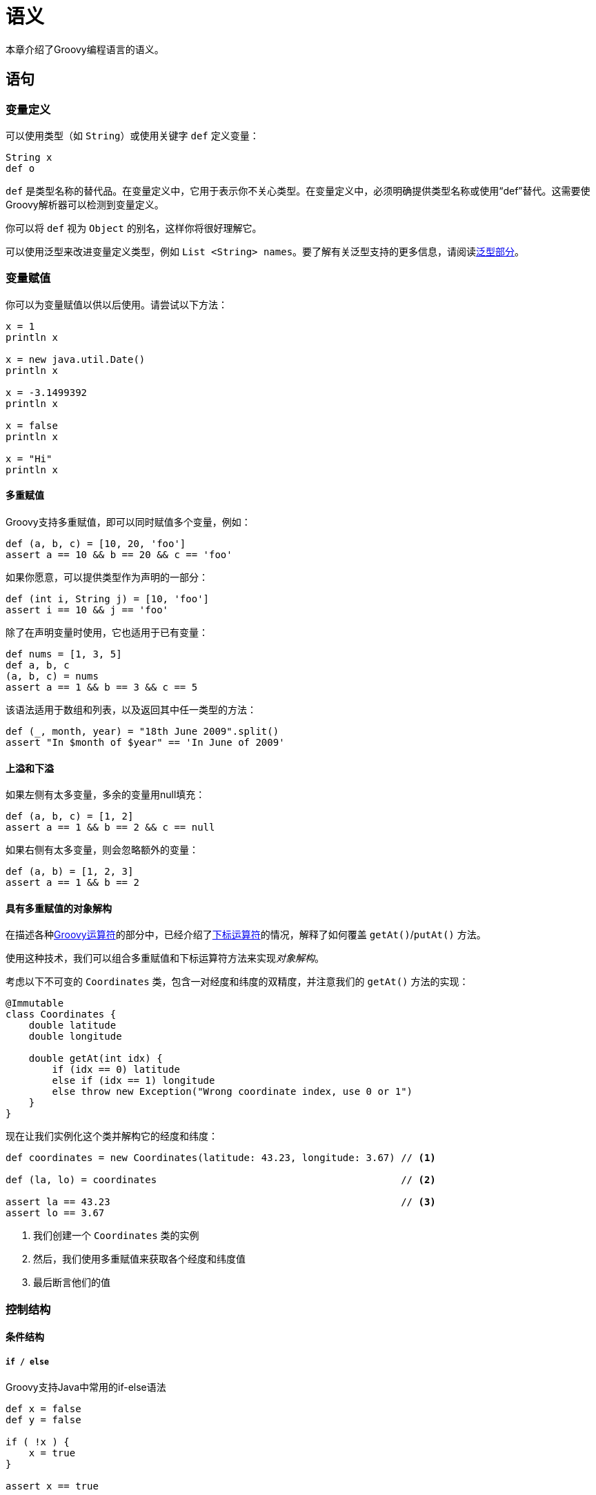 [[semantics]]
= 语义
:spock: http://spockframework.github.io/spock/docs/current/index.html

本章介绍了Groovy编程语言的语义。

== 语句
=== 变量定义

可以使用类型（如 `String`）或使用关键字 `def` 定义变量：

[source,groovy]
----
String x
def o
----

`def` 是类型名称的替代品。在变量定义中，它用于表示你不关心类型。在变量定义中，必须明确提供类型名称或使用“def”替代。这需要使Groovy解析器可以检测到变量定义。

你可以将 `def` 视为 `Object` 的别名，这样你将很好理解它。

可以使用泛型来改进变量定义类型，例如 `List <String> names`。要了解有关泛型支持的更多信息，请阅读<<semantics.generics,泛型部分>>。

=== 变量赋值

你可以为变量赋值以供以后使用。请尝试以下方法：

[source,groovy]
----
x = 1
println x

x = new java.util.Date()
println x

x = -3.1499392
println x

x = false
println x

x = "Hi"
println x
----

==== 多重赋值

Groovy支持多重赋值，即可以同时赋值多个变量，例如：

[source,groovy]
----
def (a, b, c) = [10, 20, 'foo']
assert a == 10 && b == 20 && c == 'foo'
----

如果你愿意，可以提供类型作为声明的一部分：

[source,groovy]
----
def (int i, String j) = [10, 'foo']
assert i == 10 && j == 'foo'
----

除了在声明变量时使用，它也适用于已有变量：

[source,groovy]
----
def nums = [1, 3, 5]
def a, b, c
(a, b, c) = nums
assert a == 1 && b == 3 && c == 5
----

该语法适用于数组和列表，以及返回其中任一类型的方法：

[source,groovy]
----
def (_, month, year) = "18th June 2009".split()
assert "In $month of $year" == 'In June of 2009'
----

==== 上溢和下溢

如果左侧有太多变量，多余的变量用null填充：

[source,groovy]
----
def (a, b, c) = [1, 2]
assert a == 1 && b == 2 && c == null
----

如果右侧有太多变量，则会忽略额外的变量：

[source,groovy]
----
def (a, b) = [1, 2, 3]
assert a == 1 && b == 2
----

==== 具有多重赋值的对象解构

在描述各种<<operators,Groovy运算符>>的部分中，已经介绍了<<operators.subscript-operator,下标运算符>>的情况，解释了如何覆盖 `getAt()`/`putAt()` 方法。

使用这种技术，我们可以组合多重赋值和下标运算符方法来实现__对象解构__。

考虑以下不可变的 `Coordinates` 类，包含一对经度和纬度的双精度，并注意我们的 `getAt()` 方法的实现：

[source,groovy]
----
@Immutable
class Coordinates {
    double latitude
    double longitude

    double getAt(int idx) {
        if (idx == 0) latitude
        else if (idx == 1) longitude
        else throw new Exception("Wrong coordinate index, use 0 or 1")
    }
}
----

现在让我们实例化这个类并解构它的经度和纬度：

[source,groovy]
----
def coordinates = new Coordinates(latitude: 43.23, longitude: 3.67) // <1>

def (la, lo) = coordinates                                          // <2>

assert la == 43.23                                                  // <3>
assert lo == 3.67
----
<1> 我们创建一个 `Coordinates` 类的实例
<2> 然后，我们使用多重赋值来获取各个经度和纬度值
<3> 最后断言他们的值

=== 控制结构

==== 条件结构

===== `if / else`

Groovy支持Java中常用的if-else语法

[source,groovy]
----
def x = false
def y = false

if ( !x ) {
    x = true
}

assert x == true

if ( x ) {
    x = false
} else {
    y = true
}

assert x == y
----

Groovy还支持普通的Java“嵌套”if then else if语法

[source,groovy]
----
if ( ... ) {
    ...
} else if (...) {
    ...
} else {
    ...
}
----

===== `switch / case`

Groovy中的switch语句向后兼容Java代码；因此，你可以fall through case为多个匹配共享相同的代码。

但有一点不同的是，Groovy switch语句可以处理任何类型的switch值，并且可以执行不同类型的匹配。

[source,groovy]
----
def x = 1.23
def result = ""

switch ( x ) {
    case "foo":
        result = "found foo"
        // lets fall through

    case "bar":
        result += "bar"

    case [4, 5, 6, 'inList']:
        result = "list"
        break

    case 12..30:
        result = "range"
        break

    case Integer:
        result = "integer"
        break

    case Number:
        result = "number"
        break

    case ~/fo*/: // toString() representation of x matches the pattern?
        result = "foo regex"
        break

    case { it < 0 }: // or { x < 0 }
        result = "negative"
        break

    default:
        result = "default"
}

assert result == "number"
----

Switch支持以下类型的比较：

* 如果switch值是类的实例，则类用例值匹配
* 如果switch值的 `toString()` 表示与正则表达式匹配，则正则表达式用例值匹配
* 如果switch值包含在集合中，则集合用例值匹配。这还包括范围（因为它们是列表）
* 如果根据<<semantics.groovy-truth,Groovy truth>>调用闭包返回结果为true，则闭包用例值匹配
* 如果不使用上述任何一个，那么如果用例值等于switch值，则该用例值匹配

使用闭包用例值时，默认 `it` 参数实际上是switch值（在我们的示例中，变量 `x`）。

==== 循环结构

===== `经典循环`

Groovy支持标准的Java/C for循环：

[source,groovy]
----
String message = ''
for (int i = 0; i < 5; i++) {
    message += 'Hi '
}
assert message == 'Hi Hi Hi Hi Hi '
----

===== `for in循环`

Groovy中的for循环更简单，适用于任何类型的数组，集合，Map等。

[source,groovy]
----
// iterate over a range
def x = 0
for ( i in 0..9 ) {
    x += i
}
assert x == 45

// iterate over a list
x = 0
for ( i in [0, 1, 2, 3, 4] ) {
    x += i
}
assert x == 10

// iterate over an array
def array = (0..4).toArray()
x = 0
for ( i in array ) {
    x += i
}
assert x == 10

// iterate over a map
def map = ['abc':1, 'def':2, 'xyz':3]
x = 0
for ( e in map ) {
    x += e.value
}
assert x == 6

// iterate over values in a map
x = 0
for ( v in map.values() ) {
    x += v
}
assert x == 6

// iterate over the characters in a string
def text = "abc"
def list = []
for (c in text) {
    list.add(c)
}
assert list == ["a", "b", "c"]
----

Groovy还支持使用冒号的Java冒号变体：`for (char c : text) {}`，其中变量的类型是必需的。

===== `while循环`

Groovy支持像Java一样的 while{...}循环：

[source,groovy]
----
def x = 0
def y = 5

while ( y-- > 0 ) {
    x++
}

assert x == 5
----

==== 异常处理

异常处理与Java相同。

==== try / catch / finally

你可以指定一个完整的try-catch-finally，try-catch或try-finally块。

每个块体都需要大括号包围。

[source,groovy]
----
try {
    'moo'.toLong()   // 这将产生一个异常
    assert false     // 永远不会到达这的断言语句
} catch ( e ) {
    assert e in NumberFormatException
}
----

我们可以在匹配的'try'子句后面的'finally'子句中放置代码，这样无论'try'子句中的代码是否抛出异常，finally子句中的代码总是会执行：

[source,groovy]
----
def z
try {
    def i = 7, j = 0
    try {
        def k = i / j
        assert false        // 由于前一行中的异常而从未到达过
    } finally {
        z = 'reached here'  // 即使抛出Exception也总是执行
    }
} catch ( e ) {
    assert e in ArithmeticException
    assert z == 'reached here'
}
----

==== 多重catch

使用多catch块（从Groovy 2.0开始），我们可以定义几个异常，以便捕获并由同一个catch块处理：

[source,groovy]
----
try {
    /* ... */
} catch ( IOException | NullPointerException e ) {
    /* 一个块来处理2种异常 */
}
----

=== Power assertion

Groovy与Java共享 `assert` 关键字，但在Groovy中表现得非常不同。首先，始终执行Groovy中的断言，而与JVM的 `-ea` 标志无关。它使它成为单元测试的首选。“power asserts”的概念与Groovy `assert` 的行为方式直接相关。

power assertion分解为3个部分：

[source,groovy]
----
assert [left expression] == [right expression] : (optional message)
----

断言的结果与Java中的结果非常不同。如果断言为真，则没有任何反应。如果断言为假，则它提供被断言的表达式的每个子表达式的值的直观表示。例如：

[source,groovy]
----
assert 1+1 == 3
----

将产生：

[source,groovy]
----
Caught: Assertion failed:

assert 1+1 == 3
        |  |
        2  false
----

当表达式更复杂时，幂断言变得非常有趣，如下一个示例所示：

[source,groovy]
----
def x = 2
def y = 7
def z = 5
def calc = { a,b -> a*b+1 }
assert calc(x,y) == [x,z].sum()
----

这将打印每个子表达式的值：

[source,groovy]
----
assert calc(x,y) == [x,z].sum()
       |    | |  |   | |  |
       15   2 7  |   2 5  7
                 false
----

如果你不想像上面那样打印漂亮的错误消息，可以通过更改断言的可选消息部分来回退到自定义错误消息，如下例所示：

[source,groovy]
----
def x = 2
def y = 7
def z = 5
def calc = { a,b -> a*b+1 }
assert calc(x,y) == z*z : 'Incorrect computation result'
----

这将打印以下错误消息：

[source,groovy]
----
Incorrect computation result. Expression: (calc.call(x, y) == (z * z)). Values: z = 5, z = 5
----

=== 标签语句

任何语句都可以与标签相关联。标签不会影响代码的语义，可以用来使代码更容易阅读，如下例所示：

[source,groovy]
----
given:
    def x = 1
    def y = 2
when:
    def z = x+y
then:
    assert z == 3
----

尽管没有更改标记语句的语义，但可以使用break指令中的标签作为跳转目标，如下一个示例所示。但是，即使这是允许的，这种编码风格通常被认为是一种不好的做法：

[source,groovy]
----
for (int i=0;i<10;i++) {
    for (int j=0;j<i;j++) {
        println "j=$j"
        if (j == 5) {
            break exit
        }
    }
    exit: println "i=$i"
}
----

重要的是要理解默认情况下标签对代码的语义没有影响，但它们属于抽象语法树（AST），因此AST转换可以使用该信息对代码执行转换，因此导致不同的语义。这正是 {spock}[Spock Framework]为简化测试所做的工作。

== 表达式

(TBD)

=== GPath表达式

GPath是一种集成到Groovy中的路径表达式语言，它允许识别嵌套结构化数据的一部分。从这个意义上说，它具有与XPath对XML相似的目标和范围。GPath通常用于处理XML的上下文中，但它确实适用于任何对象图。XPath使用类似文件系统的路径表示法，树形层次结构的部分用斜杠 `/` 分隔，GPath使用**点对象表示法**来执行对象导航。

例如，你可以指定感兴趣的对象或元素的路径：

* `a.b.c` -> 对于XML，产生 `a` 内的 `b` 内的所有 `c` 元素
* `a.b.c` -> 对于POJO，产生 `a` 的所有 `b` 属性下的 `c` 属性（类似于JavaBeans中的 `a.getB().getC()`）

在这两种情况下，GPath表达式都可以被视为对象图上的查询。对于POJO，对象图通常由通过对象实例化和组合编写的程序构建;对于XML处理，对象图是解析XML文本的结果，通常使用类似XmlParser或XmlSlurper的类。有关在Groovy中使用XML的更深入的详细信息，请参阅处理XML。

查询从XmlParser或XmlSlurper生成的对象图时，GPath表达式可以引用使用 `@` 表示法在元素上定义的属性：

* `a["@href"]` -> map-like表示法：a元素的所有href属性
* `a.'@href'` -> property表示法：表达相同含义的另一种方式
* `a.@href` -> direct表示法：表达相同含义的另一种方式

==== 对象导航

让我们看一个简单对象图上的GPath表达式示例，使用java反射获得。假设你处于具有另一个名为 `aMethodFoo` 的方法的类的非静态方法中

[source,groovy]
----
void aMethodFoo() { println "This is aMethodFoo." } // <0>
----

以下GPath表达式将获取该方法的名称：

[source,groovy]
----
assert ['aMethodFoo'] == this.class.methods.name.grep(~/.*Foo/)
----

更确切地说，上面的GPath表达式生成一个String列表，每个String都是 `this` 中以 `Foo` 结尾的现有方法的名称。

现在，给定了该类中定义的以下方法：

[source,groovy]
----
void aMethodBar() { println "This is aMethodBar." }             // <1>
void anotherFooMethod() { println "This is anotherFooMethod." } // <2>
void aSecondMethodBar() { println "This is aSecondMethodBar." } // <3>
----

那么下面的GPath表达式将获得**(1)**和**(3)**的名称，但不是**(2)**或**(0)**：

[source,groovy]
----
assert ['aMethodBar', 'aSecondMethodBar'] as Set == this.class.methods.name.grep(~/.*Bar/) as Set
----

==== 表达式解构

我们可以分解表达式 `this.class.methods.name.grep(~/.*Bar/)` 以了解如何评估GPath：

`this.class`::
属性访问器，相当于Java中的 `this.getClass()`，产生一个 `Class` 对象。

`this.class.methods`::
属性访问器，等效于 `this.getClass().getMethods()`，产生一个 `Method` 对象数组。

`this.class.methods.name`::
在数组的每个元素上应用属性访问器并生成结果列表。

`this.class.methods.name.grep(…​)`::
对 `this.class.methods.name` 生成的列表的每个元素调用 `grep` 方法，并生成结果列表。

像 `this.class.methods` 这样的子表达式产生一个数组，因为这是调用Java中的 `this.getClass().getMethods()` 产生的。`GPath` 表达式没有约定，其中 `s` 表示列表或类似的东西。

GPath表达式的一个强大功能是__对集合的属性访问转换为集合的每个元素的属性访问__，并将结果收集到集合中。因此，表达式 `this.class.methods.name` 在Java中表示如下：

[source,groovy]
----
List<String> methodNames = new ArrayList<String>();
for (Method method : this.getClass().getMethods()) {
   methodNames.add(method.getName());
}
return methodNames;
----

数组访问表示法也可用于存在集合的GPath表达式中：

[source,groovy]
----
assert 'aSecondMethodBar' == this.class.methods.name.grep(~/.*Bar/).sort()[1]
----

数组访问在GPath表达式中从零开始

==== 用于XML导航的GPath

以下是XML文档和各种形式的GPath表达式的示例：

[source,groovy]
----
def xmlText = """
              | <root>
              |   <level>
              |      <sublevel id='1'>
              |        <keyVal>
              |          <key>mykey</key>
              |          <value>value 123</value>
              |        </keyVal>
              |      </sublevel>
              |      <sublevel id='2'>
              |        <keyVal>
              |          <key>anotherKey</key>
              |          <value>42</value>
              |        </keyVal>
              |        <keyVal>
              |          <key>mykey</key>
              |          <value>fizzbuzz</value>
              |        </keyVal>
              |      </sublevel>
              |   </level>
              | </root>
              """
def root = new XmlSlurper().parseText(xmlText.stripMargin())
assert root.level.size() == 1 // <1>
assert root.level.sublevel.size() == 2 // <2>
assert root.level.sublevel.findAll { it.@id == 1 }.size() == 1 // <3>
assert root.level.sublevel[1].keyVal[0].key.text() == 'anotherKey' // <4>
----
<1> `root` 目录下有一个 `level` 节点
<2> `root/level` 下有两个 `sublevel` 节点
<3> 有一个 `sublevel` 元素具有值为 `1` 的 `id` 属性
<4> `root/level` 下第二个 `sublevel` 元素的第一个 `keyVal` 元素的 `key` 元素的文本值是 'anotherKey'

== 提升和强转

=== 数字提升

数字提升的规则在<<syntax.math-operations,数学运算>>部分中已介绍。

[[semantics.closure-coercion]]
=== 闭包到类型的强转

==== 为SAM类型赋值闭包

SAM类型是定义单个抽象方法的类型。这包括：

函数式接口

[source,groovy]
----
interface Predicate<T> {
    boolean accept(T obj)
}
----

单抽象方法的抽象类

[source,groovy]
----
abstract class Greeter {
    abstract String getName()
    void greet() {
        println "Hello, $name"
    }
}
----

可以使用 `as` 运算符将任何闭包转换为SAM类型：

[source,groovy]
----
Predicate filter = { it.contains 'G' } as Predicate
assert filter.accept('Groovy') == true

Greeter greeter = { 'Groovy' } as Greeter
greeter.greet()
----

但是，`as Type` 表达式是Groovy 2.2.0以来的可选项。你可以省略它并简写为：

[source,groovy]
----
Predicate filter = { it.contains 'G' }
assert filter.accept('Groovy') == true

Greeter greeter = { 'Groovy' }
greeter.greet()
----

这意味着你还可以使用方法指针，如以下示例所示：

[source,groovy]
----
boolean doFilter(String s) { s.contains('G') }

Predicate filter = this.&doFilter
assert filter.accept('Groovy') == true

Greeter greeter = GroovySystem.&getVersion
greeter.greet()
----

==== 调用接受带有闭包的SAM类型的方法

带有闭包SAM类型强转的第二个也许更重要的用例是调用接受SAM类型的方法。想象一下以下方法：

[source,groovy]
----
public <T> List<T> filter(List<T> source, Predicate<T> predicate) {
    source.findAll { predicate.accept(it) }
}
----

然后，你可以使用闭包调用它，而无需创建接口的显式实现：

[source,groovy]
----
assert filter(['Java','Groovy'], { it.contains 'G'} as Predicate) == ['Groovy']
----

但是从Groovy 2.2.0开始，你也可以省略显式强转并调用方法，就好像它使用了一个闭包：

[source,groovy]
----
但是从Groovy 2.2.0开始，你也可以省略显式强制并调用方法，就好像它使用了一个闭包：
----

如你所见，这样做的好处是可以让你使用闭包语法进行方法调用，也就是说将闭包放在括号之外，从而提高代码的可读性。

==== 闭包到任意类型的强转

除了SAM类型之外，还可以将闭包强制转换为任何类型，特别是接口。让我们定义以下接口：

[source,groovy]
----
interface FooBar {
    int foo()
    void bar()
}
----

你可以使用 `as` 关键字强制转换闭包为接口：

[source,groovy]
----
def impl = { println 'ok'; 123 } as FooBar
----

这将生成一个类，所有方法都使用闭包来实现：

[source,groovy]
----
assert impl.foo() == 123
impl.bar()
----

但也有可能强制转换闭包为任意类。例如，我们可以在不更改断言的情况下使用 `class` 替换我们定义的 `interface`：

[source,groovy]
----
class FooBar {
    int foo() { 1 }
    void bar() { println 'bar' }
}

def impl = { println 'ok'; 123 } as FooBar

assert impl.foo() == 123
impl.bar()
----

=== Map到类型的强转

通常使用单个闭包来实现接口或具有多个方法的类是不可取的。作为替代方案，Groovy允许你将Map强制转换为接口或类。在这种情况下，Map的键被解释为方法名称，而值是方法实现。以下示例说明了将映射强制转换为 `Iterator`：

[source,groovy]
----
def map
map = [
  i: 10,
  hasNext: { map.i > 0 },
  next: { map.i-- },
]
def iter = map as Iterator
----

当然这是一个相当人为的例子，但说明了这个概念。你只需要实现那些实际调用的方法，但是如果调用了一个在map中不存在的方法，则会抛出 `MissingMethodException` 或 `UnsupportedOperationException`，具体取决于传递给调用的参数，如下例所示：

[source,groovy]
----
interface X {
    void f()
    void g(int n)
    void h(String s, int n)
}

x = [ f: {println "f called"} ] as X
x.f() // 方法存在
x.g() // 出现 MissingMethodException
x.g(5) // 出现 UnsupportedOperationException
----

异常的类型取决于调用本身：

* `MissingMethodException` 如果调用的参数与接口/类的参数不匹配
* `UnsupportedOperationException` 如果调用的参数匹配接口/类的重载方法之一

=== 字符串到枚举的强转

Groovy允许透明 `String`（或 `GString`）枚举值强转。想象一下，你定义以下枚举：

[source,groovy]
----
enum State {
    up,
    down
}
----

然后你可以为枚举赋值一个字符串而不必使用显式强转：

[source,groovy]
----
State st = 'up'
assert st == State.up
----

也可以使用 `GString` 作为值：

[source,groovy]
----
def val = "up"
State st = "${val}"
assert st == State.up
----

但是，以下这样会抛出运行时错误（`IllegalArgumentException`）：

[source,groovy]
----
State st = 'not an enum value'
----

请注意，也可以在switch语句中使用隐式强转：

[source,groovy]
----
State switchState(State st) {
    switch (st) {
        case 'up':
            return State.down // 显式常量
        case 'down':
            return 'up' // 对返回类型的隐式强转
    }
}
----

特别是，看看 `case` 如何使用字符串常量。但是如果你使用带有 `String` 参数的枚举来调用方法，你仍然必须使用显式强转：

[source,groovy]
----
assert switchState('up' as State) == State.down
assert switchState(State.down) == State.up
----

=== 自定义类型强转

类可以通过实现 `asType` 方法来定义自定义强转策略。使用 `as` 运算符调用自定义强转，并且从不隐式。例如，假设你定义了两个类，`Polar` 和 `Cartesian`，如下例所示：

[source,groovy]
----
class Polar {
    double r
    double phi
}
class Cartesian {
   double x
   double y
}
----

并且你想要从Polar坐标转换为Cartesian坐标。一种方法是在 `Polar` 类中定义 `asType` 方法：

[source,groovy]
----
def asType(Class target) {
    if (Cartesian==target) {
        return new Cartesian(x: r*cos(phi), y: r*sin(phi))
    }
}
----

允许你使用 `as` 强制运算符：

[source,groovy]
----
def sigma = 1E-16
def polar = new Polar(r:1.0,phi:PI/2)
def cartesian = polar as Cartesian
assert abs(cartesian.x-sigma) < sigma
----

总而言之，`Polar` 类看起来像这样：

[source,groovy]
----
class Polar {
    double r
    double phi
    def asType(Class target) {
        if (Cartesian==target) {
            return new Cartesian(x: r*cos(phi), y: r*sin(phi))
        }
    }
}
----

但是也可以在 `Polar` 类之外定义 `asType`，如果你想为你没有源代码的类或“封闭”类定义自定义强转策略，这可能是实用的，例如使用metaClass：

[source,groovy]
----
Polar.metaClass.asType = { Class target ->
    if (Cartesian==target) {
        return new Cartesian(x: r*cos(phi), y: r*sin(phi))
    }
}
----

=== 类字面量vs变量和as运算符

只有在对类有静态引用时才可以使用 `as` 关键字，如下面的代码所示：

[source,groovy]
----
interface Greeter {
    void greet()
}
def greeter = { println 'Hello, Groovy!' } as Greeter // Greeter是其类的静态引用
greeter.greet()
----

但是如果你通过反射获得类，例如通过调用 `Class.forName` 会怎样？

[source,groovy]
----
Class clazz = Class.forName('Greeter')
----

尝试使用带有 `as` 关键字的类的引用将失败：

[source,groovy]
----
greeter = { println 'Hello, Groovy!' } as clazz
// throws:
// unable to resolve class clazz
// @ line 9, column 40.
//   greeter = { println 'Hello, Groovy!' } as clazz
----

它失败了因为 `as` 关键字只适用于类字面量。相反，你需要调用 `asType` 方法：

[source,groovy]
----
greeter = { println 'Hello, Groovy!' }.asType(clazz)
greeter.greet()
----

== 可选性

=== 可选括号

如果至少有一个参数并且没有歧义，方法调用可以省略括号：

[source,groovy]
----
println 'Hello World'
def maximum = Math.max 5, 10
----

没有参数或模糊方法调用的方法调用需要括号：

[source,groovy]
----
println()
println(Math.max(5, 10))
----

=== 可选分号

在Groovy行的末尾分号可以省略，如果该行只包含一个语句。这意味着：

[source,groovy]
----
assert true;
----

可以更方便地写为：

[source,groovy]
----
assert true
----

一行中的多个语句需要用分号分隔它们：

[source,groovy]
----
boolean a = true; assert a
----

=== 可选的return关键字

在Groovy中，返回在方法或闭包的主体中计算的最后一个表达式。这意味着 `return` 关键字是可选的。

[source,groovy]
----
int add(int a, int b) {
    return a+b
}
assert add(1, 2) == 3
----

可简化为：

[source,groovy]
----
int add(int a, int b) {
    a+b
}
assert add(1, 2) == 3
----

=== 可选的public关键字

默认情况下，Groovy类和方法是 `public` 的。因此这个类：

[source,groovy]
----
public class Server {
    public String toString() { "a server" }
}
----

与这个类相同：

[source,groovy]
----
class Server {
    String toString() { "a server" }
}
----

[[semantics.groovy-truth]]
== Groovy真值

Groovy通过应用下面给出的规则来决定表达式是真还是假。

=== 布尔表达式

如果相应的布尔值为 `true`，则为True。

[source,groovy]
----
assert true
assert !false
----

=== 集合和数组

非空集合和数组是真。

[source,groovy]
----
assert [1, 2, 3]
assert ![]
----

=== 匹配器

如果匹配器至少有一个匹配，则为真。

[source,groovy]
----
assert ('a' =~ /a/)
assert !('a' =~ /b/)
----

=== 迭代器和枚举

具有更多元素的迭代器和枚举被强转为真。

[source,groovy]
----
assert [0].iterator()
assert ![].iterator()
Vector v = [0] as Vector
Enumeration enumeration = v.elements()
assert enumeration
enumeration.nextElement()
assert !enumeration
----

=== 映射

非空Maps评估为true。

[source,groovy]
----
assert ['one' : 1]
assert ![:]
----

=== 字符串

非空字符串，GStrings和CharSequences被强转为true。

[source,groovy]
----
assert 'a'
assert !''
def nonEmpty = 'a'
assert "$nonEmpty"
def empty = ''
assert !"$empty"
----

=== 数字

非零数字是真。

[source,groovy]
----
assert 1
assert 3.5
assert !0
----

=== 对象引用

非空对象引用被强转为true。

[source,groovy]
----
assert new Object()
assert !null
----

=== 使用 `asBoolean()` 方法自定义真值

为了自定义groovy是否将对象计算为 `true` 或 `false`，请实现 `asBoolean()` 方法：

[source,groovy]
----
class Color {
    String name

    boolean asBoolean(){
        name == 'green' ? true : false
    }
}
----

Groovy将调用此方法将你的对象强转为布尔值，例如：

[source,groovy]
----
assert new Color(name: 'green')
assert !new Color(name: 'red')
----

== 类型

=== 可选类型

可选类型是即使你没有在变量上放置显式类型，程序也可以正常工作。作为一种动态语言，Groovy自然地实现了该功能，例如当你声明一个变量时：

[source,groovy]
----
String aString = 'foo'                      // <1>
assert aString.toUpperCase()                // <2>
----
<1> `foo` 使用显式类型 `String` 声明
<2> 我们可以在 `String` 上调用 `toUpperCase` 方法

Groovy让你可以这样写：

[source,groovy]
----
def aString = 'foo'                         // <1>
assert aString.toUpperCase()                // <2>
----
<1> 使用 `def` 声明 `foo`
<2> 我们仍然可以调用 `toUpperCase` 方法，因为在运行时被解析为 `String` 类型

所以你在这里使用显式类型并不重要。将此功能与<<semantics.static-type-checking,静态类型检查>>结合使用时尤其有趣，因为类型检查器会执行类型推断。

同样，Groovy没有强制要求在方法中声明参数的类型：

[source,groovy]
----
String concat(String a, String b) {
    a+b
}
assert concat('foo','bar') == 'foobar'
----

可以使用 `def` 作为返回类型和参数类型重写，以便利用鸭子类型，如下例所示：

[source,groovy]
----
def concat(def a, def b) {                              // <1>
    a+b
}
assert concat('foo','bar') == 'foobar'                  // <2>
assert concat(1,2) == 3                                 // <3>
----
<1> 返回类型和参数类型都使用 `def`
<2> 它让用 `String` 调用函数成为可能
<3> 因为定义了 `plus` 方法，所以也可以使用 `int`

建议在这里使用 `def` 关键字来描述一个应该适用于任何类型的方法的意图，但从技术上讲，我们可以使用 `Object` 而结果也是相同的：`def` 是在Groovy中，严格等同于使用 `Object`。

最终，可以从返回类型和参数描述符中完全删除类型。但是如果要从返回类型中删除它，则需要为该方法添加一个显式修饰符，以便编译器从方法声明和方法调用之间的差异中分辨它们，如下例所示：

[source,groovy]
----
private concat(a,b) {                                   // <1>
    a+b
}
assert concat('foo','bar') == 'foobar'                  // <2>
assert concat(1,2) == 3                                 // <3>
----
<1> 如果我们想省略返回类型，则必须显式设置修饰符。
<2> 仍然可以使用 `String` 调用方法
<3> 还有 `int`

省略公共API的方法参数或方法返回值类型通常被认为是不良做法。虽然在局部变量中使用 `def` 并不是真正的问题，因为变量的可见性仅限于方法本身，而在方法参数上设置时，`def` 将在方法签名中转换为 `Object`，这使得用户很难知道这是参数的预期类型。这意味着你应该将此限制为明确依赖于鸭子类型的情况。

[[semantics.static-type-checking]]
=== 静态类型检查

默认情况下，Groovy在编译时执行最少的类型检查。由于它主要是一种动态语言，因此在编译时无法检查静态编译器通常会执行的操作。通过运行时元编程添加的方法可能会改变类或对象的运行时行为。让我们在下面的例子中说明原因：

[source,groovy]
----
class Person {                                                   // <1>
    String firstName
    String lastName
}
def p = new Person(firstName: 'Raymond', lastName: 'Devos')      // <2>
assert p.formattedName == 'Raymond Devos'                        // <3> 
----
<1> `Person` 类只定义了两个属性 `firstName` 和 `lastName`
<2> 我们可以创建一个Person实例
<3> 并调用名为 `formattedName` 的方法

在动态语言中，如上例所示的代码不会抛出任何错误。怎么会这样？在Java中，这通常会在编译时失败。但是，在Groovy中，它不会在编译时失败，如果编码正确，也不会在运行时失败。实际上，为了使其在运行时工作，一种可能性是依赖于运行时元编程。所以只需在 `Person` 类声明后添加这一行就足够了：

[source,groovy]
----
Person.metaClass.getFormattedName = { "$delegate.firstName $delegate.lastName" }
----

这意味着一般来说，在Groovy中，你不能对超出声明类型的对象类型做出任何假设，即使你知道它，你也无法在编译时确定将调用哪个方法，或者哪个属性将被检索。从编写DSL到测试，它很有趣，本手册的其他部分对此进行了讨论。

但是，如果你的程序不依赖于动态功能并且你来自静态世界（特别是来自Java思维模式），那么在编译时不能捕获这样的“错误”可能会令人惊讶。正如我们在前面的例子中看到的那样，编译器无法确定这是一个错误。为了使其知道它，你必须明确地指示编译器你正在切换到类型检查模式。这可以通过使用 `@groovy.lang.TypeChecked` 注解类或方法来完成。

激活类型检查时，编译器执行更多工作：

* 类型推断已激活，这意味着即使你对局部变量使用 `def`，类型检查器也能够从赋值中推断出变量的类型
* 方法调用在编译时解析，这意味着如果没有在类上声明方法，编译器将抛出错误
* 通常，你将用于在静态语言中查找的所有编译时错误将会出现：找不到方法，找不到属性，方法调用的类型不兼容，数字精度错误，...

在本节中，我们将描述类型检查器在各种情况下的行为，并解释在代码上使用 `@TypeChecked` 的限制。

==== `@TypeChecked` 注解

===== `在编译时激活类型检查`

`groovy.lang.TypeChecked` 注解启用了类型检查。它可以放在一个类上：

[source,groovy]
----
@groovy.transform.TypeChecked
class Calculator {
    int sum(int x, int y) { x+y }
}
----

或一个方法上：

[source,groovy]
----
lass Calculator {
    @groovy.transform.TypeChecked
    int sum(int x, int y) { x+y }
}
----

在第一种情况下，将对带注解的类的所有方法，属性，字段，内部类......进行类型检查，而在第二种情况下，仅对标注类型检查的方法和可能的闭包或匿名内部类进行类型检查。

===== `跳过部分`

可以限制类型检查的范围。例如，如果类被选中，则可以通过使用 `@TypeChecked(TypeCheckingMode.SKIP)` 来指示类型检查器跳过方法：

[source,groovy]
----
import groovy.transform.TypeChecked
import groovy.transform.TypeCheckingMode

@TypeChecked                                        // <1>
class GreetingService {
    String greeting() {                             // <2>
        doGreet()
    }

    @TypeChecked(TypeCheckingMode.SKIP)             // <3>
    private String doGreet() {
        def b = new SentenceBuilder()
        b.Hello.my.name.is.John                     // <4>
        b
    }
}
def s = new GreetingService()
assert s.greeting() == 'Hello my name is John'
----
<1> `GreetingService` 类标记为需类型检查
<2> 所以 `greeting` 方法会自动进行类型检查
<3> 但是 `doGreet` 标有 `SKIP`
<4> 类型检查器不会在这里抱怨缺少属性

在前面的示例中，`SentenceBuilder` 依赖于动态代码。没有真正的 `Hello` 方法或属性，因此类型检查器通常会抱怨并且编译会失败。由于使用构建器的方法使用 `TypeCheckingMode.SKIP` 标记，因此对于此方法将跳过类型检查，因此即使类的其余部分已选中，代码也将进行编译通过。

以下部分描述了Groovy中类型检查的语义。

==== 类型检查赋值

当且仅当以下情况时，可以将类型 `A` 的对象 `o` 赋值给类型为 `T` 的变量：

* `T` 等于 `A`

[source,groovy]
----
Date now = new Date()
----

* 或 `T` 是 `String`，`boolean`，`Boolean` 或 `Class` 之一

[source,groovy]
----
String s = new Date() // 隐式调用toString
Boolean boxed = 'some string'       // Groovy真值
boolean prim = 'some string'        // Groovy真值
Class clazz = 'java.lang.String'    // class强转
----

* 或 `o` 为 `null`，`T` 不是基本类型

[source,groovy]
----
String s = null         // passes
int i = null            // fails
----

* 或 `T` 是数组，`A` 是数组，`A` 的组件类型可分配给 `T` 的组件类型

[source,groovy]
----
int[] i = new int[4]        // passes
int[] i = new String[4]     // fails
----

* 或 `T` 是数组，`A` 是列表，`A` 的组件类型可分配给 `T` 的组件类型

[source,groovy]
----
int[] i = [1,2,3]               // passes
int[] i = [1,2, new Date()]     // fails
----

* 或 `T` 是 `A` 的超类

[source,groovy]
----
AbstractList list = new ArrayList()     // passes
LinkedList list = new ArrayList()       // fails
----

* 或 `T` 是由 `A` 实现的接口

[source,groovy]
----
List list = new ArrayList()             // passes
RandomAccess list = new LinkedList()    // fails
----

* 或者 `T` 或 `A` 是基本类型，它们的装箱类型是可赋值的

[source,groovy]
----
int i = 0
Integer bi = 1
int x = new Integer(123)
double d = new Float(5f)
----

* 或 `T` 继承 `groovy.lang.Closure` 且 `A` 是SAM类型（单一抽象方法类型）

[source,groovy]
----
Runnable r = { println 'Hello' }
interface SAMType {
    int doSomething()
}
SAMType sam = { 123 }
assert sam.doSomething() == 123
abstract class AbstractSAM {
    int calc() { 2* value() }
    abstract int value()
}
AbstractSAM c = { 123 }
assert c.calc() == 246
----

* 或 `T` 和 `A` 派生自 `java.lang.Number` 并符合下表

[[semantics.number-assignment]]
.数字类型（java.lang.XXX）
|===
| T | A | 样例

| Double
| 除了BigDecimal或BigInteger之外的任何数字
a| 
[source,groovy]
----
Double d1 = 4d
Double d2 = 4f
Double d3 = 4l
Double d4 = 4i
Double d5 = (short) 4
Double d6 = (byte) 4
----

| Float
| 除BigDecimal，BigInteger或Double之外的任何类型
a| 
[source,groovy]
----
Float f1 = 4f
Float f2 = 4l
Float f3 = 4i
Float f4 = (short) 4
Float f5 = (byte) 4
----

| Long
| 除BigDecimal，BigInteger，Double或Float之外的任何类型
a| 
[source,groovy]
----
Long l1 = 4l
Long l2 = 4i
Long l3 = (short) 4
Long l4 = (byte) 4
----

| Integer
| 除BigDecimal，BigInteger，Double，Float或Long之外的任何类型
a| 
[source,groovy]
----
Integer i1 = 4i
Integer i2 = (short) 4
Integer i3 = (byte) 4
----

| Short
| 除BigDecimal，BigInteger，Double，Float，Long或Integer之外的任何类型
a| 
[source,groovy]
----
Short s1 = (short) 4
Short s2 = (byte) 4
----

| Byte
| Byte
a| 
[source,groovy]
----
Byte b1 = (byte) 4
----
|===

==== 列表和映射构造函数

除了上面的赋值规则之外，如果赋值被视为无效，则在类型检查模式下，如果符合以下情况，则可以将列表或映射字面量 `A` 赋值给类型为 `T` 的变量：

* 赋值是一个变量声明，`A` 是一个列表，`T` 有一个构造函数，其参数与列表中元素的类型相匹配
* 赋值是一个变量声明，`A` 是一个映射，`T` 有一个no-arg构造函数和每个映射键的属性

例如：

[source,groovy]
----
@groovy.transform.TupleConstructor
class Person {
    String firstName
    String lastName
}
Person classic = new Person('Ada','Lovelace')
----

你可以使用“列表构造函数”：

[source,groovy]
----
Person list = ['Ada','Lovelace']
----

或“映射构造函数”：

[source,groovy]
----
Person map = [firstName:'Ada', lastName:'Lovelace']
----

如果使用映射构造函数，则会对映射的键执行其他检查，以检查是否定义了同名属性。例如，以下内容将在编译时失败：

[source,groovy]
----
@groovy.transform.TupleConstructor
class Person {
    String firstName
    String lastName
}
Person map = [firstName:'Ada', lastName:'Lovelace', age: 24]    // <1>
----
<1> 类型检查器将在编译时抛出错误 `No such property: age for class: Person`

==== 方法解析

在类型检查模式下，方法在编译时解析。解析按方法名称和参数工作，与方法返回值类型无关。参数类型与遵循这些规则的参数类型相匹配：

当且仅当以下情况时，类型 `A` 的参数 `o` 可用于类型 `T` 的参数：

* `T` 等于 `A`

[source,groovy]
----
int sum(int x, int y) {
    x+y
}
assert sum(3,4) == 7
----

* 或 `T` 是一个字符串，`A` 是一个GString

[source,groovy]
----
String format(String str) {
    "Result: $str"
}
assert format("${3+4}") == "Result: 7"
----

* 或 `o` 为 `null`，`T` 不是基本类型

[source,groovy]
----
String format(int value) {
    "Result: $value"
}
assert format(7) == "Result: 7"
format(null)           // fails
----

* 或 `T` 是数组，`A` 是数组，`A` 的组件类型可分配给 `T` 的组件类型

[source,groovy]
----
String format(String[] values) {
    "Result: ${values.join(' ')}"
}
assert format(['a','b'] as String[]) == "Result: a b"
format([1,2] as int[])              // fails
----

* 或 `T` 是 `A` 的超类

[source,groovy]
----
String format(AbstractList list) {
    list.join(',')
}
format(new ArrayList())              // passes
String format(LinkedList list) {
    list.join(',')
}
format(new ArrayList())              // fails
----

* 或 `T` 是由 `A` 实现的接口

[source,groovy]
----
String format(List list) {
    list.join(',')
}
format(new ArrayList())                  // passes
String format(RandomAccess list) {
    'foo'
}
format(new LinkedList())                 // fails
----

* 或者 `T` 或 `A` 是基本类型，它们的装箱类型是可赋值的

[source,groovy]
----
int sum(int x, Integer y) {
    x+y
}
assert sum(3, new Integer(4)) == 7
assert sum(new Integer(3), 4) == 7
assert sum(new Integer(3), new Integer(4)) == 7
assert sum(new Integer(3), 4) == 7
----

* 或 `T` 继承 `groovy.lang.Closure` 且 `A` 是SAM类型（单一抽象方法类型）

[source,groovy]
----
interface SAMType {
    int doSomething()
}
int twice(SAMType sam) { 2*sam.doSomething() }
assert twice { 123 } == 246
abstract class AbstractSAM {
    int calc() { 2* value() }
    abstract int value()
}
int eightTimes(AbstractSAM sam) { 4*sam.calc() }
assert eightTimes { 123 } == 984
----

* 或者 `T` 和 `A` 派生自 `java.lang.Number` 并且符合与<<semantics.number-assignment,数字赋值>>相同的规则

如果在编译时未找到具有适当名称和参数的方法，则会引发错误。以下示例说明了与“普通”Groovy的区别：

[source,groovy]
----
class MyService {
    void doSomething() {
        printLine 'Do something'            // <1>
    }
}
----
<1> `printLine` 是一个错误，但由于我们处于动态模式，因此在编译时不会捕获错误

上面的示例显示了Groovy能够编译的类。但是，如果你尝试创建 `MyService` 实例并调用 `doSomething` 方法，那么它将在运行时失败，因为 `printLine` 不存在。当然，我们已经展示了Groovy如何使它成为一个完全有效的调用，例如通过捕获 `MethodMissingException` 或实现自定义元类，但如果这种情况并不是你想要的，那么 `@TypeChecked` 也许会派上用场：

[source,groovy]
----
@groovy.transform.TypeChecked
class MyService {
    void doSomething() {
        printLine 'Do something'            // <1>
    }
}
----
<1> `printLine` 出现编译时错误

只需添加 `@TypeChecked` 将触发编译时方法解析。类型检查器将尝试在 `MyService` 类上找到接受 `String` 参数的方法 `printLine`，但找不到。编译失败时会显示以下消息：

[source,groovy]
----
Cannot find matching method MyService#printLine(java.lang.String)
----

理解类型检查器背后的逻辑非常重要：它是一个编译时检查，因此根据定义，类型检查器不知道你执行的任何类型的**运行时**元编程。这意味着如果激活类型检查，那么在没有 `@TypeChecked` 的情况下完全有效的代码也将**不再**编译。如果你想到鸭子类型，尤其如此：

[source,groovy]
----
class Duck {
    void quack() {              // <1>
        println 'Quack!'
    }
}
class QuackingBird {
    void quack() {              // <2>
        println 'Quack!'
    }
}
@groovy.transform.TypeChecked
void accept(quacker) {
    quacker.quack()             // <3>
}
accept(new Duck())              // <4>
----
<1> 我们定义了一个 `Duck` 类，它定义了一个 `quack` 方法
<2> 我们定义另一个 `QuackingBird` 类，它也定义了一个 `quack` 方法
<3> `quacker` 是松散类型的，所以由于该方法是 `@TypeChecked`，我们将获得编译时错误
<4> 即使在非类型检查的Groovy中，这可以通过

有一些可能的解决方法，比如引入一个接口，但基本上，通过激活类型检查，你可以获得类型安全性但是你放弃了该语言的某些功能。希望Groovy引入一些功能，如流类型，以减少类型检查和非类型检查Groovy之间的差距。

==== 类型推断

===== `原则`

使用 `@TypeChecked` 注解代码时，编译器会执行类型推断。它不仅仅依赖于静态类型，而且还使用各种技术来推断变量的类型，返回类型，字面量......，这样即使激活类型检查器，代码仍然保持尽可能干净。

最简单的例子是推断变量的类型：

[source,groovy]
----
def message = 'Welcome to Groovy!'              // <1>
println message.toUpperCase()                   // <2>
println message.upper() // compile time error   // <3>
----
<1> 使用 `def` 关键字声明变量
<2> 类型检查器允许调用 `toUpperCase`
<3> 调用 `upper` 将在编译时失败

可调用 `toUpperCase` 的原因是因为 `message` 的类型被推断为 `String`。

===== `变量vs类型推断中的字段`

值得注意的是，虽然编译器对局部变量执行类型推断，但它**不**对字段执行任何类型的推断，总是回退到**声明**的字段类型。为了说明这一点，我们来看看这个例子：

[source,groovy]
----
class SomeClass {
    def someUntypedField                                                                // <1>
    String someTypedField                                                               // <2>

    void someMethod() {
        someUntypedField = '123'                                                        // <3>
        someUntypedField = someUntypedField.toUpperCase()  // compile-time error        // <4>
    }

    void someSafeMethod() {
        someTypedField = '123'                                                          // <5>
        someTypedField = someTypedField.toUpperCase()                                   // <6>
    }

    void someMethodUsingLocalVariable() {
        def localVariable = '123'                                                       // <7>
        someUntypedField = localVariable.toUpperCase()                                  // <8>
    }
}
----
<1> `someUntypedField` 使用 `def` 作为声明类型
<2> `someTypedField` 使用String作为声明类型
<3> 我们可以为 `someUntypedField` 赋值**任何东西**
<4> 但是在编译时调用 `toUpperCase` 失败，因为该字段没有适当的类型
<5> 我们可以将 `String` 分配给 `String` 类型的字段
<6> 并且这次允许使用 `toUpperCase`
<7> 如果我们将一个 `String` 分配给一个局部变量
<8> 然后在局部变量上可调用 `toUpperCase`

为何如此不同？原因是线程安全。在编译时，我们无法保证字段的类型。任何线程都可以在任何时候访问任何字段，在方法中为某个字段指定了某种类型的变量，并且在之后的行中使用时，另一个线程可能已经更改了字段的内容。局部变量不是这种情况：我们知道它们是否“逃逸”，因此我们可以确保变量的类型随着时间的推移是恒定的（或不是）。请注意，即使字段是final字段，JVM也不保证它，因此无论字段是否是final，类型检查器的行为都是一样的。

这是我们建议使用**有类型**字段的原因之一。由于类型推断，将def用于局部变量是完全正确的，对于字段来说情况并非如此，这些字段也会用作类的公共API，因此类型很重要。

===== `集合类型推断`

Groovy为各种类型的字面量提供了语法。Groovy中有三种本地集合字面量：

* 列表，使用 `[]` 字面量
* 映射，使用 `[:]` 字面量
* 范围，使用 `from..to`（包含）和 `from..<to`（排除）字面量

字面量的推断类型取决于字面量内的元素，如下表所示：

|===
| 字面量 | 推断类型
| `def list = []` | `java.util.List`
| `def list = ['foo','bar']` | `java.util.List<String>`
| `def list = ["${foo}","${bar}"]` | `java.util.List<GString>` 小心，`GString` 不是一个 `String`！
| `def map = [:]` | `java.util.LinkedHashMap`
| `def map1 = [someKey: 'someValue']` +
  `def map2 = ['someKey': 'someValue']` | `java.util.LinkedHashMap<String,String>`
| `def map = ["${someKey}": 'someValue']` | `java.util.LinkedHashMap<GString,String>` 小心，键类型是 `GString`！
| `def intRange = (0..10)` | `groovy.lang.IntRange`
| `def charRange = ('a'..'z')` | `groovy.lang.Range<String>`: 使用边界的类型来推断范围的组件类型
|===

如你所见，除了 `IntRange` 之外，推断类型使用泛型类型来描述集合的内容。如果集合包含不同类型的元素，则类型检查器仍会执行组件的类型推断，但使用<<semantics.least-upper-bound,最小上限>>的概念。

[[semantics.least-upper-bound]]
===== `最小上限`

在Groovy中，`A` 和 `B` 两种类型的__最小上限__被定义为以下类型：

* 超类对应于 `A` 和 `B` 的公共超类
* 接口对应于 `A` 和 `B` 实现的接口
* 如果 `A` 或 `B` 是基本类型且 `A` 不等于 `B`，则 `A` 和 `B` 的最小上限是其装箱类型的最小上限

如果 `A` 和 `B` 只有一个接口，并且它们的公共超类是 `Object`，那么两者的LUB就是公共接口。

最小上限表示可以分配给 `A` 和 `B` 的最小类型。例如，如果 `A` 和 `B` 都是 `String`，那么它们的LUB(least upper bound)也是 `String`。

[source,groovy]
----
class Top {}
class Bottom1 extends Top {}
class Bottom2 extends Top {}

assert leastUpperBound(String, String) == String                    // <1>
assert leastUpperBound(ArrayList, LinkedList) == AbstractList       // <2>
assert leastUpperBound(ArrayList, List) == List                     // <3>
assert leastUpperBound(List, List) == List                          // <4>
assert leastUpperBound(Bottom1, Bottom2) == Top                     // <5>
assert leastUpperBound(List, Serializable) == Object                // <6>
----
<1> `String` 和 `String` 的LUB是 `String`
<2> `ArrayList` 和 `LinkedList` 的LUB是它们公共的超类型 `AbstractList`
<3> `ArrayList` 和 `List` 的LUB是它们的公共接口 `List`
<4> 两个相同接口的LUB是该接口本身
<5> `Bottom1` 和 `Bottom2` 的LUB是它们的超类 `Top`
<6> 两种没有任何公共类型的LUB是 `Object`

在这些示例中，LUB始终表示为普通的JVM支持类型。但是Groovy在内部将LUB表示为一种可能更复杂的类型，并且你将无法使用它来定义变量。为了说明这一点，让我们继续这个例子：

[source,groovy]
----
interface Foo {}
class Top {}
class Bottom extends Top implements Serializable, Foo {}
class SerializableFooImpl implements Serializable, Foo {}
----

`Bottom` 和 `SerializableFooImpl` 的最小上限是什么？它们没有共同的超类（除了 `Object`），但它们共享2个接口（`Serializable` 和 `Foo`），因此它们的最小上限是表示两个接口（`Serializable` 和 `Foo`）的并集的类型。此类型无法在源代码中定义，但Groovy知道它。

在集合类型推断（以及一般的泛型类型推断）的上下文中，这变得很方便，因为组件的类型被推断为最小上限。我们可以在以下示例中说明为什么这很重要：

[source,groovy]
----
interface Greeter { void greet() }                  // <1>
interface Salute { void salute() }                  // <2>

class A implements Greeter, Salute {                // <3>
    void greet() { println "Hello, I'm A!" }
    void salute() { println "Bye from A!" }
}
class B implements Greeter, Salute {                // <4>
    void greet() { println "Hello, I'm B!" }
    void salute() { println "Bye from B!" }
    void exit() { println 'No way!' }               // <5>
}
def list = [new A(), new B()]                       // <6>
list.each {
    it.greet()                                      // <7>
    it.salute()                                     // <8>
    it.exit()                                       // <9>
}
----
<1> `Greeter` 接口定义了一个方法 `greet`
<2> `Salute` 接口定义了一个方法 `salute`
<3> `A` 类实现了 `Greeter` 和 `Salute`，但没有显式的接口继承两者
<4> `B` 同样
<5> 但 `B` 定义了另一个 `exit` 方法
<6> `list` 的类型被推断为“`A` 和 `B` 的LUB列表”
<7> 因此可以通过 `Greeter` 接口调用在 `A` 和 `B` 上定义的 `greet`
<8> 也可以通过 `Salute` 接口调用在 `A` 和 `B` 上定义的 `salute`
<9> 但是调用 `exit` 会出现编译时错误，因为它不属于 `A` 和 `B` 的LUB（仅在 `B` 中定义）

错误消息如下所示：

[source,groovy]
----
[Static type checking] - Cannot find matching method Greeter or Salute#exit()
----

表示 `exit` 方法既没有在 `Greeter` 也没有 `Salute` 上定义，它们是在 `A` 和 `B` 的最小上限中定义的两个接口。

===== `instanceof 推断`

在正常的非类型检查Groovy中，你可以编写如下内容：

[source,groovy]
----
class Greeter {
    String greeting() { 'Hello' }
}

void doSomething(def o) {
    if (o instanceof Greeter) {     // <1>
        println o.greeting()        // <2>
    }
}

doSomething(new Greeter())
----
<1> 使用 `instanceof` 检查保护方法调用
<2> 调用方法

方法调用因动态调度而起作用（该方法在运行时选择）。Java中的等效代码需要在调用 `greeting` 方法之前手动将 `o` 转换为 `Greeter`，因为会在编译时选择方法：

[source,groovy]
----
if (o instanceof Greeter) {
    System.out.println(((Greeter)o).greeting());
}
----

但是，在Groovy中，即使在 `doSomething` 方法上添加 `@TypeChecked`（从而激活类型检查），也不需要强制转换。编译器嵌入了__instanceof推断__使得强制转换可选。

[[semantics.flow-typing]]
===== `流类型`

流类型是Groovy在类型检查模式中的一个重要概念，也是类型推断的扩展。我们的想法是编译器能够在代码流中推断出变量的类型，而不仅仅是在初始化时：

[source,groovy]
----
@groovy.transform.TypeChecked
void flowTyping() {
    def o = 'foo'                       // <1>
    o = o.toUpperCase()                 // <2>
    o = 9d                              // <3>
    o = Math.sqrt(o)                    // <4>
}
----
<1> 首先，`o` 使用 `def` 声明并赋值一个 `String`
<2> 编译器推断 `o` 是一个 `String`，因此允许调用 `toUpperCase`
<3> `o` 被重新赋值为 `double`
<4> 调用 `Math.sqrt` 会通过编译，因为编译器知道此时 `o` 是 `double`

因此类型检查器__能意识__到变量的具体类型随时间变化的事实。特别是，如果你将最后一个赋值替换为：

[source,groovy]
----
o = 9d
o = o.toUpperCase()
----

类型检查器现在将在编译时失败，因为它知道在调用 `toUpperCase` 时 `o` 是 `double`，因此它是类型错误。

重要的是要理解，使用 `def` 声明一个触发类型推断的变量并不是事实不变的。流类型适用于任何类型的**任何**变量。声明具有显式类型的变量仅限制可以赋值给变量的内容：

[source,groovy]
----
@groovy.transform.TypeChecked
void flowTypingWithExplicitType() {
    List list = ['a','b','c']           // <1>
    list = list*.toUpperCase()          // <2>
    list = 'foo'                        // <3>
}
----
<1> `list` 被声明为未经检查的 `List`，并赋值了一个组件类型为 `String` 的列表字面量
<2> 由于流类型的原因，这一行通过了编译：类型检查器知道列表此时是 `List<String>`
<3> 但是你无法将 `String` 赋值给 `List`，因此这是类型检查错误

你还可以注意到，即使声明变量没有泛型信息，类型检查器也知道组件类型是什么。因此，这样的代码将无法编译：

[source,groovy]
----
@groovy.transform.TypeChecked
void flowTypingWithExplicitType() {
    List list = ['a','b','c']           // <1>
    list.add(1)                         // <2>
}
----
<1> `list` 被推断为 `List<String>`
<2> 因此，将一个 `int` 添加到 `List<String>` 是产生编译时错误

修复此问题需要在声明中添加显式泛型类型：

[source,groovy]
----
@groovy.transform.TypeChecked
void flowTypingWithExplicitType() {
    List<? extends Serializable> list = []              // <1>
    list.addAll(['a','b','c'])                          // <2>
    list.add(1)                                         // <3> 
}
----
<1> 列表声明为 `List<? extends Serializable>` 并使用空列表初始化
<2> 添加到列表中的元素符合列表的声明类型
<3> 所以允许在 `List<? extends Serializable>` 中添加一个 `int` 值

引入了流类型来减少经典和静态Groovy之间的语义差异。特别要考虑这段代码在Java中的行为：

[source,groovy]
----
public Integer compute(String str) {
    return str.length();
}
public String compute(Object o) {
    return "Nope";
}
// ...
Object string = "Some string";          // <1> 
Object result = compute(string);        // <2>
System.out.println(result);             // <3>
----
<1> `o` 被声明为 `Object` 并赋值了一个 `String`
<2> 我们用 `o` 调用 `compute` 方法
<3> 并打印结果

在Java中，此代码将输出 `Nope`，因为方法选择是在编译时根据**声明**的类型完成的。因此，即使 `o` 在运行时是一个 `String`，它仍然是调用的 `Object` 版本，因为 `o` 已被声明为 `Object`。简而言之，在Java中，声明的类型是最重要的，无论是变量类型，参数类型还是返回类型。

在Groovy中，我们可以写：

[source,groovy]
----
int compute(String string) { string.length() }
String compute(Object o) { "Nope" }
Object o = 'string'
def result = compute(o)
println result
----

但这一次，它将返回 `6`，因为所选择的方法是在**运行时**根据实际参数类型选择的。因此，在运行时，`o` 是一个 `String`，因此使用 `String` 变量的函数。请注意，此行为与类型检查无关，这是Groovy一般工作的方式：动态调度。

在类型检查Groovy中，我们希望确保类型检查器在**编译时**选择和在运行时将选择的相同方法。一般来说，由于该语言的语义，这是不可能的，但是我们可以通过流类型使事情变得更好。使用流类型，在调用 `compute` 方法时，`o` 被推断为 `String`，因此选择采用 `String` 并返回 `int` 版本的函数。这意味着我们可以将方法的返回类型推断为 `int`，而不是 `String`。这对于后续调用和类型安全很重要。

因此，在类型检查Groovy中，流类型是一个非常重要的概念，这也意味着如果应用 `@TypeChecked`，则根据参数的推断类型而不是声明的类型选择方法。这不能确保100％类型安全，因为类型检查器可能选择了错误的方法，但它确保了与动态Groovy最接近的语义。

===== `高级类型推断`

<<semantics.flow-typing,流类型>>和<<semantics.least-upper-bound,最小上限>>推断的组合用于执行高级类型推断并确保在多种情况下的类型安全性。特别是，程序控制结构可能会改变变量的推断类型：

[source,groovy]
----
class Top {
   void methodFromTop() {}
}
class Bottom extends Top {
   void methodFromBottom() {}
}
def o
if (someCondition) {
    o = new Top()                               // <1> 
} else {
    o = new Bottom()                            // <2>
}
o.methodFromTop()                               // <3>
o.methodFromBottom()  // compilation error      // <4>
----
<1> 如果 `someCondition` 为 `true`，则为 `o` 赋值 `Top`
<2> 如果 `someCondition` 为 `false`，则为 `o` 赋值 `Bottom`
<3> 调用 `methodFromTop` 是安全的
<4> 但是调用 `methodFromBottom` 不是，所以这是一个编译时错误

当类型检查器访问 `if/else` 控制结构时，它会检查在 `if/else` 分支中赋值的所有变量，并计算所有赋值的<<semantics.least-upper-bound,最小上限>>。此类型是 `if/else` 块之后的推断变量的类型，因此在此示例中，`o` 在 `if` 分支中赋值为 `Top`，在 `else` 分支中赋值为 `Bottom`。它们的LUB是 `Top`，因此在条件分支之后，编译器将 `o` 推断为 `Top`。因此，将允许调用 `methodFromTop`，但不允许调用 `methodFromBottom`。

闭包存在相同的推理，特别是闭包共享变量。闭包共享变量是一个变量，它在闭包之外定义，但在闭包内使用，如下例所示：

[source,groovy]
----
def text = 'Hello, world!'                          // <1>
def closure = {
    println text                                    // <2>
}
----
<1> 声明了一个名为 `text` 的变量
<2> `text` 用于闭包内部。它是一个闭包共享变量。

Groovy允许开发人员使用这些变量而不需要它们是final的。这意味着可以在闭包内重新赋值闭包共享变量：

[source,groovy]
----
String result
doSomething { String it ->
    result = "Result: $it"
}
result = result?.toUpperCase()
----

问题是闭包是一个独立的代码块，可以**随时**执行（或不执行）。特别是，例如，`doSomething` 可能是异步的。这意味着闭包的主体不属于主控制流。因此，类型检查器还为每个闭包共享变量计算变量的所有赋值的LUB，并将使用该LUB作为闭包范围之外的推断类型，如下例所示：

[source,groovy]
----
class Top {
   void methodFromTop() {}
}
class Bottom extends Top {
   void methodFromBottom() {}
}
def o = new Top()                               // <1>
Thread.start {
    o = new Bottom()                            // <2>
}
o.methodFromTop()                               // <3>
o.methodFromBottom()  // compilation error      // <4>
----
<1> 一个闭包共享变量，首先被赋值为一个 `Top`
<2> 在闭包内部，它被赋值为一个 `Bottom`
<3> 允许使用 `methodFromTop`
<4> `methodFromBottom` 是一个编译错误

在这里当调用 `methodFromBottom` 时，无法保证在编译时或运行时 `o` 的类型实际上是一个 `Bottom`。它有可能是，但我们无法确定，因为它是异步的。所以类型检查器只允许<<semantics.least-upper-bound,最小上限>>的调用，即 `Top`。

==== 闭包和类型推断

类型检查器对闭包执行特殊的推断，导致一边进行额外检查，一边提升流畅性。

===== `返回类型推断`

类型检查器能够做的第一件事是推断闭包的返回类型。这在以下示例中简单说明：

[source,groovy]
----
@groovy.transform.TypeChecked
int testClosureReturnTypeInference(String arg) {
    def cl = { "Arg: $arg" }                                // <1> 
    def val = cl()                                          // <2> 

    val.length()                                            // <3> 
}
----
<1> 定义了一个闭包，它返回一个字符串（更准确地说是一个 `GString`）
<2> 我们调用闭包并将结果赋给变量
<3> 类型检查器推断闭包将返回一个字符串，因此允许调用 `length()`

如你所见，与显式声明其返回类型的方法不同，不需要声明闭包的返回类型：它的类型是从闭包的主体推断出来的。

===== 闭包与方法

值得注意的是，返回类型推断仅适用于闭包。虽然类型检查器可以在方法上执行相同操作，但实际上这是不可取的：通常，可以覆盖方法，并且不可能确保被调用的方法不是被重写的版本。因此，流类型实际上会认为方法返回一些内容，而实际上，它可能会返回其他内容，如下例所示：

[source,groovy]
----
@TypeChecked
class A {
    def compute() { 'some string' }             // <1>
    def computeFully() {
        compute().toUpperCase()                 // <2>
    }
}
@TypeChecked
class B extends A {
    def compute() { 123 }                       // <3>
}
----
<1> 类 `A` 定义了一个 `compute` 方法，该方法有效地返回一个 `String`
<2> 这将导致编译失败，因为 `compute` 的返回类型是 `def`（又名 `Object`）
<3> 类 `B` 继承类 `A` 并重新定义 `compute`，此类型返回 `int`

如你所见，如果类型检查器依赖于方法的推断返回类型，使用<<semantics.flow-typing,流类型>>，类型检查器可以确定能调用 `toUpperCase`。它实际上是**错误**的，因为子类可以重写 `compute` 并返回不同的对象。这里，`B#compute` 返回一个 `int`，因此在 `B` 实例上调用 `computeFully` 的人会看到运行时错误。编译器通过使用方法声明的返回类型而不是推断的返回类型来防止这种情况发生。

为了保持一致性，**每种**方法的行为都是相同的，即使它们是 `static` 或 `final`。

===== `参数类型推断`

除了返回类型之外，闭包还可以从上下文中推断其参数类型。编译器有两种推断参数类型的方法：

* 通过__隐式SAM类型强转__
* 通过API元数据

为了说明这一点，让我们从一个因为类型检查器无法推断出参数类型，而导致编译失败的示例开始：

[source,groovy]
----
class Person {
    String name
    int age
}

void inviteIf(Person p, Closure<Boolean> predicate) {           // <1>
    if (predicate.call(p)) {
        // send invite
        // ...
    }
}

@groovy.transform.TypeChecked
void failCompilation() {
    Person p = new Person(name: 'Gerard', age: 55)
    inviteIf(p) {                                               // <2>
        it.age >= 18 // No such property: age                   // <3>
    }
}
----
<1> `inviteIf` 方法接受 `Person` 和 `Closure`
<2> 我们使用 `Person` 和 `Closure` 调用它
<3> 然而，`it` 并不是静态已知为 `Person`，编译失败

在这个例子中，闭包体包含 `it.age`。对于动态的，而不是类型检查的代码，这将起作用，因为 `it` 的类型在运行时将是 `Person`。不幸的是，在编译时，只需通过读取 `inviteIf` 的签名无法知道它的类型。

===== `显式闭包参数`

简而言之，类型检查器在 `inviteIf` 方法上没有足够的上下文信息来静态地确定 `it` 的类型。这意味着方法调用需要像这样重写：

[source,groovy]
----
inviteIf(p) { Person it ->                         // <1>         
    it.age >= 18
}
----
<1> `it` 的类型需要明确声明

通过明确声明 `it` 变量的类型，你可以解决此问题并静态检查此代码。

===== `从单抽象方法类型推断出的参数`

对于API或框架设计者，有两种方法可以使用户更加优雅，因此他们不必为闭包参数声明显式类型。第一个也是最简单的方法是用SAM类型替换闭包：

[source,groovy]
----
interface Predicate<On> { boolean apply(On e) }                 // <1>

void inviteIf(Person p, Predicate<Person> predicate) {          // <2>
    if (predicate.apply(p)) {
        // send invite
        // ...
    }
}

@groovy.transform.TypeChecked
void passesCompilation() {
    Person p = new Person(name: 'Gerard', age: 55)

    inviteIf(p) {                                               // <3>
        it.age >= 18                                            // <4>
    }
}
----
<1> 使用 `apply` 方法声明SAM接口
<2> `inviteIf` 现在使用 `Predicate<Person>` 而不是 `Closure<Boolean>`
<3> 没有必要再显式声明它变量的类型
<4> `it.age` 正确编译，它的类型是从 `Predicate#apply` 方法签名推断出来的

通过使用这种技术，我们利用Groovy中__闭包到SAM类型自动强转__特性来实现。你是否应该使用__SAM类型或闭包__的问题实际上取决于你需要做什么。在很多情况下，使用SAM接口就足够了，特别是如果你考虑Java 8中的函数式接口。但是，闭包提供了函数式接口无法访问的功能。特别是，闭包可以有一个委托，所有者可以在被调用之前作为对象（例如，cloned，serialized，curried，...）进行操作。它们还可以支持多个签名（多态）。因此，如果你需要这种操作，最好切换到下面描述的最高级的类型推断注解。

关于闭包参数类型推断需要解决的原始问题，也就是说，静态确定闭包的参数类型而不必显式声明它们是Groovy类型系统继承Java类型系统，不足以描述参数的类型。

===== `@ClosureParams注解`

Groovy提供了一个注解 `@ClosureParams`，旨在完成类型信息。此注解主要针对希望通过提供类型推断元数据来扩展类型检查器功能的框架和API开发人员。如果你的库使用闭包并且你希望获得最高级别的工具支持，这一点非常重要。

让我们通过修复原始示例，介绍 `@ClosureParams` 注解来说明这一点：

[source,groovy]
----
import groovy.transform.stc.ClosureParams
import groovy.transform.stc.FirstParam
void inviteIf(Person p, @ClosureParams(FirstParam) Closure<Boolean> predicate) {        // <1>
    if (predicate.call(p)) {
        // send invite
        // ...
    }
}
inviteIf(p) {                                                                           // <2>
    it.age >= 18
}
----
<1> 闭包参数用 `@ClosureParams` 注解
<2> 没有必要为 `it` 使用显式类型，这是可推断的

`@ClosureParams` 注解最少接受一个参数，该参数被命名为__type hint__。类型提示是一个类，它负责在编译时为闭包完成类型信息。在此示例中，正在使用的类型提示是 `groovy.transform.stc.FirstParam`，它向类型检查器指示闭包将接受一个参数，其类型是方法的第一个参数的类型。在这种情况下，方法的第一个参数是 `Person`，因此它向类型检查器指示闭包的第一个参数实际上是 `Person`。

第二个可选参数是命名选项。它的语义取决于类型提示类。Groovy附带了各种捆绑类型的提示，如下表所示：

.预定义的类型提示
|===
| 类型提示 | 多态? | 描述和示例

| `FirstParam` +
`SecondParam` +
`ThirdParam`
| No
a| 方法的第一个（第二个，第三个）参数类型
[source,groovy]
----
import groovy.transform.stc.FirstParam
void doSomething(String str, @ClosureParams(FirstParam) Closure c) {
    c(str)
}
doSomething('foo') { println it.toUpperCase() }
----

[source,groovy]
----
import groovy.transform.stc.SecondParam
void withHash(String str, int seed, @ClosureParams(SecondParam) Closure c) {
    c(31*str.hashCode()+seed)
}
withHash('foo', (int)System.currentTimeMillis()) {
    int mod = it%2
}
----

[source,groovy]
----
import groovy.transform.stc.ThirdParam
String format(String prefix, String postfix, String o, @ClosureParams(ThirdParam) Closure c) {
    "$prefix${c(o)}$postfix"
}
assert format('foo', 'bar', 'baz') {
    it.toUpperCase()
} == 'fooBAZbar'
----

| `FirstParam.FirstGenericType` +
`SecondParam.FirstGenericType` +
`ThirdParam.FirstGenericType`
| No
a| 方法的第一个（第二个，第三个）参数的第一个泛型类型
[source,groovy]
----
import groovy.transform.stc.FirstParam
public <T> void doSomething(List<T> strings, @ClosureParams(FirstParam.FirstGenericType) Closure c) {
    strings.each {
        c(it)
    }
}
doSomething(['foo','bar']) { println it.toUpperCase() }
doSomething([1,2,3]) { println(2*it) }
----

所有 `FirstParam`，`SecondParam` 和 `ThirdParam` 类型提示都存在 `SecondGenericType` 和 `ThirdGenericType` 的变体。

| `SimpleType`
| No
a| 闭包参数类型来自 `options` 字符串的类型提示。
[source,groovy]
----
import groovy.transform.stc.SimpleType
public void doSomething(@ClosureParams(value=SimpleType,options=['java.lang.String','int']) Closure c) {
    c('foo',3)
}
doSomething { str, len ->
    assert str.length() == len
}
----

此类型提示支持**单个**签名，并且每个参数都使用完全限定的类型名称或基本类型指定为__options__数组的值。

| `MapEntryOrKeyValue`
| Yes
a| 闭包的专用类型提示，可以工作在 `Map.Entry` 单个参数上，也可以工作在与键和值对应的两个参数上。
[source,groovy]
----
import groovy.transform.stc.MapEntryOrKeyValue
public <K,V> void doSomething(Map<K,V> map, @ClosureParams(MapEntryOrKeyValue) Closure c) {
    // ...
}
doSomething([a: 'A']) { k,v ->
    assert k.toUpperCase() == v.toUpperCase()
}
doSomething([abc: 3]) { e ->
    assert e.key.length() == e.value
}
----

此类型提示**要求**第一个参数是 `Map` 类型，并从映射实际键/值类型中推断闭包参数类型。

| `FromAbstractTypeMethods`
| Yes
a| 从某种类型的抽象方法推断闭包参数类型。为**每个**抽象方法推断签名。
[source,groovy]
----
import groovy.transform.stc.FromAbstractTypeMethods
abstract class Foo {
    abstract void firstSignature(int x, int y)
    abstract void secondSignature(String str)
}
void doSomething(@ClosureParams(value=FromAbstractTypeMethods, options=["Foo"]) Closure cl) {
    // ...
}
doSomething { a, b -> a+b }
doSomething { s -> s.toUpperCase() }
----

如果上面的示例中有多个签名，则类型检查器**只能**在每个方法的参数数量不同时推断出参数的类型。在上面的示例中，`firstSignature` 接受2个参数，`secondSignature` 接受1个参数，因此类型检查器可以根据参数的数量推断参数类型。但请参阅下面讨论的可选解析者类属性。

| `FromString`
| Yes
a| 从 `options` 参数推断闭包参数类型。`options` 参数由逗号分隔的非基本类型数组组成。数组的每个元素对应一个签名，元素中的每个逗号分隔签名的参数。简而言之，这是最通用的类​​型提示，并且 `options` 映射的每个字符串都被**解析**为好像它是一个签名文字。虽然非常强大，但是如果可以的话，必须避免使用此类型提示，因为由于需要解析类型签名，因此会增加编译时间。

接受 `String` 参数的闭包的单个签名：

[source,groovy]
----
import groovy.transform.stc.FromString
void doSomething(@ClosureParams(value=FromString, options=["String"]) Closure cl) {
    // ...
}
doSomething { s -> s.toUpperCase() }
----

一个多态闭包，接受一个 `String` 或一个 `String, Integer`：

[source,groovy]
----
import groovy.transform.stc.FromString
void doSomething(@ClosureParams(value=FromString, options=["String","String,Integer"]) Closure cl) {
    // ...
}
doSomething { s -> s.toUpperCase() }
doSomething { s,i -> s.toUpperCase()*i }
----

一个多态闭包，接受一个 `T` 或一对 `T, T`：

[source,groovy]
----
import groovy.transform.stc.FromString
public <T> void doSomething(T e, @ClosureParams(value=FromString, options=["T","T,T"]) Closure cl) {
    // ...
}
doSomething('foo') { s -> s.toUpperCase() }
doSomething('foo') { s1,s2 -> assert s1.toUpperCase() == s2.toUpperCase() }
----
|===

即使你使用 `FirstParam`，`SecondParam` 或 `ThirdParam` 作为类型提示，它也不严格意味着**将**传递给闭包的参数将是方法调用的第一个（第二个，第三个）参数。它只表示闭包的参数**类型**与方法调用的第一个（第二个，第三个）参数的类型**相同**而已。

简而言之，在接受 `Closure` 的方法上缺少 `@ClosureParams` 注解**不会**使编译失败。如果存在（并且它可以存在于Java源代码以及Groovy源代码中），那么类型检查器具有**更多**信息并且可以执行其他类型推断。这使得此功能对框架开发人员特别有用。

第三个可选参数名为__conflictResolutionStrategy__。它可以引用一个类（从 `ClosureSignatureConflictResolver` 继承），如果在初始推断计算完成后找到多个参数类型，则可以执行其他参数类型的解析。Groovy附带一个默认类型解析器，它不执行任何操作，另一个则选择第一个签名（如果找到多个）。只有在找到多个签名并且设计为后处理器时才会调用解析程序。任何需要注入类型信息的语句都必须传递通过类型提示确定的参数签名之一，然后解析器在返回的候选签名中进行选择。

====== `@DelegatesTo`

类型检查器使用 `@DelegatesTo` 注解来推断委托的类型。它允许API设计者指示编译器什么是委托的类型和委派策略。`@DelegatesTo` 注解将在 {groovyDocBaseUrl}/core-domain-specific-languages.html#section-delegatesto[特定部分]中讨论。

=== 静态编译

==== 动态vs静态

在<<semantics.static-type-checking,类型检查>>部分，我们已经看到，由于 `@TypeChecked` 注解，Groovy提供了可选的类型检查。类型检查器在编译时运行，并执行动态代码的静态分析。无论是否启用了类型检查，程序的行为都完全相同。这意味着 `@TypeChecked` 注解对于程序的语义是中性的。即使可能需要在源代码中添加类型信息以使程序被认为是类型安全的，但最终程序的语义是相同的。

虽然这听起来不错，但实际上存在一个问题：在编译时完成的动态代码的类型检查，如果没有发生特定于运行时的行为才正确。例如，以下程序类型检查通过：

[[semantics.typechecked-defeated]]
[source,groovy]
----
class Computer {
    int compute(String str) {
        str.length()
    }
    String compute(int x) {
        String.valueOf(x)
    }
}

@groovy.transform.TypeChecked
void test() {
    def computer = new Computer()
    computer.with {
        assert compute(compute('foobar')) =='6'
    }
}
----

有两个 `compute` 方法。一个接受一个 `String` 并返回一个 `int`，另一个接受一个 `int` 并返回一个 `String`。如果你编译它，它被认为是类型安全：`compute('foobar')` 内部调用将返回一个 `int`，并且在此 `int` 上调用 `compute` 将依次返回一个 `String`。

现在，在调用 `test()` 之前，请考虑添加以下行：

[source,groovy]
----
Computer.metaClass.compute = { String str -> new Date() }
----

使用运行时元编程，我们实际上是修改了 `compute(String)` 方法的行为，因此它不会返回提供的参数的长度，而是返回 `Date`。如果执行该程序，它将在运行时失败。由于这行可以从任何地方添加，在任何线程中，类型检查器绝对没有办法静态地确保不会发生这样的事情。简而言之，类型检查器易受猴子补丁。这只是一个例子，但这说明了对动态程序进行静态分析本质上是错误的概念。

Groovy语言为 `@TypeChecked` 提供了一个替代注解，它实际上将确保推断为被调用的方法将在运行时被有效地调用。此注解将Groovy编译器转换为**静态编译器**，其中所有方法调用在编译时解析**并**生成的字节码确保发生这种情况：注解为 `@groovy.transform.CompileStatic`。

[[semantics.compilestatic-annotation]]
==== `@CompileStatic` 注解

可以在任何可以使用 `@TypeChecked` 注解的地方添加 `@CompileStatic` 注解，也就是说在类或方法上。没有必要同时添加 `@TypeChecked` 和 `@CompileStatic`，因为 `@CompileStatic` 执行 `@TypeChecked` 所执行的所有操作，除此之外还会触发静态编译。

让我们以<<semantics.typechecked-defeated,失败的例子>>为例，但这一次让我们用 `@CompileStatic` 替换 `@TypeChecked` 注解：

[source,groovy]
----
class Computer {
    int compute(String str) {
        str.length()
    }
    String compute(int x) {
        String.valueOf(x)
    }
}

@groovy.transform.CompileStatic
void test() {
    def computer = new Computer()
    computer.with {
        assert compute(compute('foobar')) =='6'
    }
}
Computer.metaClass.compute = { String str -> new Date() }
test()
----

这是**唯一**的区别。如果我们执行这个程序，这次没有运行时错误。`test` 方法不受猴子补丁的影响，因为在其体内调用的 `compute` 方法在编译时被链接，因此即使 `Computer` 的元类更改，程序仍然按**类型检查器的预期运行**。

==== 主要好处

在代码中使用 `@CompileStatic` 有几个好处：

* 类型安全
* 对<<semantics.compilestatic-annotation,猴子补丁>>的免疫力
* 性能提升

性能提升取决于你正在执行的程序类型。如果它受I/O限制，静态编译代码和动态代码之间的差异几乎不可察觉。在高CPU密集型代码上，由于生成的字节码与Java等效程序生成的字节码非常接近（如果不相等），因此性能得到极大提高。

使用Groovy的__invokedynamic__版本(JDK 7及以上版本的用户可以访问该版本)，动态代码的性能应该非常接近于静态编译代码的性能。有时，它甚至可以更快！只有一种方法可以确定你应该选择哪个版本：测量。原因是根据你的程序和你使用的JVM，性能可能会有很大差异。特别是，groovy的__invokedynamic__版本对正在使用的JVM版本非常敏感。

== 类型检查扩展

(TODO)

TIP: http://www.groovy-lang.org/semantics.html[原文链接]
